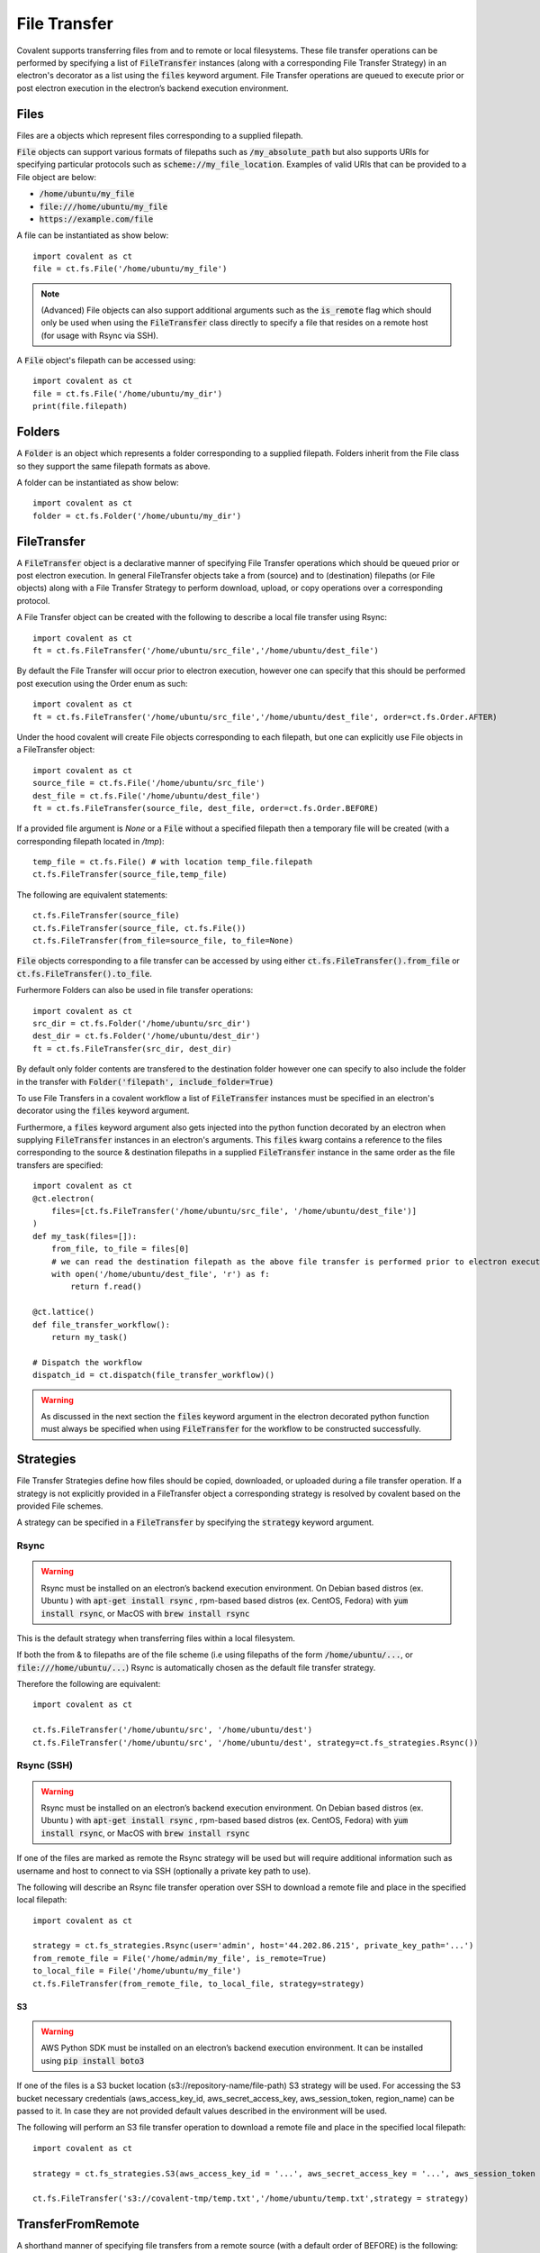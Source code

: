 
.. _File transfer:

=====================
File Transfer
=====================

Covalent supports transferring files from and to remote or local filesystems. These file transfer operations can be performed by specifying a list of :code:`FileTransfer` instances (along with a corresponding File Transfer Strategy) in an electron's decorator as a list using the :code:`files` keyword argument. File Transfer operations are queued to execute prior or post electron execution in the electron’s backend execution environment.

~~~~~~
Files
~~~~~~
Files are a objects which represent files corresponding to a supplied filepath.

:code:`File` objects can support various formats of filepaths such as :code:`/my_absolute_path` but also supports URIs for specifying particular protocols such as :code:`scheme://my_file_location`.
Examples of valid URIs that can be provided to a File object are below:

- :code:`/home/ubuntu/my_file`
- :code:`file:///home/ubuntu/my_file`
- :code:`https://example.com/file`

A file can be instantiated as show below::

    import covalent as ct
    file = ct.fs.File('/home/ubuntu/my_file')

.. note::

   (Advanced) File objects can also support additional arguments such as the :code:`is_remote` flag which should only be used when using the :code:`FileTransfer` class directly to specify a file that resides on a remote host (for usage with Rsync via SSH).

A :code:`File` object's filepath can be accessed using::

    import covalent as ct
    file = ct.fs.File('/home/ubuntu/my_dir')
    print(file.filepath)

~~~~~~
Folders
~~~~~~
A :code:`Folder` is an object which represents a folder corresponding to a supplied filepath. Folders inherit from the File class so they support the same filepath formats as above.

A folder can be instantiated as show below::

    import covalent as ct
    folder = ct.fs.Folder('/home/ubuntu/my_dir')


~~~~~~
FileTransfer
~~~~~~
A :code:`FileTransfer` object is a declarative manner of specifying File Transfer operations which should be queued prior or post electron execution.
In general FileTransfer objects take a from (source) and to (destination) filepaths (or File objects) along with a File Transfer Strategy to perform download, upload, or copy operations over a corresponding protocol.

A File Transfer object can be created with the following to describe a local file transfer using Rsync::

    import covalent as ct
    ft = ct.fs.FileTransfer('/home/ubuntu/src_file','/home/ubuntu/dest_file')

By default the File Transfer will occur prior to electron execution, however one can specify that this should be performed post execution using the Order enum as such::

    import covalent as ct
    ft = ct.fs.FileTransfer('/home/ubuntu/src_file','/home/ubuntu/dest_file', order=ct.fs.Order.AFTER)

Under the hood covalent will create File objects corresponding to each filepath, but one can explicitly use File objects in a FileTransfer object::

    import covalent as ct
    source_file = ct.fs.File('/home/ubuntu/src_file')
    dest_file = ct.fs.File('/home/ubuntu/dest_file')
    ft = ct.fs.FileTransfer(source_file, dest_file, order=ct.fs.Order.BEFORE)

If a provided file argument is `None` or a :code:`File` without a specified filepath then a temporary file will be created (with a corresponding filepath located in `/tmp`)::

    temp_file = ct.fs.File() # with location temp_file.filepath
    ct.fs.FileTransfer(source_file,temp_file)

The following are equivalent statements::

    ct.fs.FileTransfer(source_file)
    ct.fs.FileTransfer(source_file, ct.fs.File())
    ct.fs.FileTransfer(from_file=source_file, to_file=None)

:code:`File` objects corresponding to a file transfer can be accessed by using either :code:`ct.fs.FileTransfer().from_file` or :code:`ct.fs.FileTransfer().to_file`.

Furhermore Folders can also be used in file transfer operations::

    import covalent as ct
    src_dir = ct.fs.Folder('/home/ubuntu/src_dir')
    dest_dir = ct.fs.Folder('/home/ubuntu/dest_dir')
    ft = ct.fs.FileTransfer(src_dir, dest_dir)

By default only folder contents are transfered to the destination folder however one can specify to also include the folder in the transfer with :code:`Folder('filepath', include_folder=True)`

To use File Transfers in a covalent workflow a list of :code:`FileTransfer` instances must be specified in an electron's decorator using the :code:`files` keyword argument.

Furthermore, a :code:`files` keyword argument also gets injected into the python function decorated by an electron when supplying :code:`FileTransfer` instances in an electron's arguments.
This :code:`files` kwarg contains a reference to the files corresponding to the source & destination filepaths in a supplied  :code:`FileTransfer` instance in the same order as the file transfers are specified::


    import covalent as ct
    @ct.electron(
        files=[ct.fs.FileTransfer('/home/ubuntu/src_file', '/home/ubuntu/dest_file')]
    )
    def my_task(files=[]):
        from_file, to_file = files[0]
        # we can read the destination filepath as the above file transfer is performed prior to electron execution
        with open('/home/ubuntu/dest_file', 'r') as f:
            return f.read()

    @ct.lattice()
    def file_transfer_workflow():
        return my_task()

    # Dispatch the workflow
    dispatch_id = ct.dispatch(file_transfer_workflow)()

.. warning:: As discussed in the next section the :code:`files` keyword argument in the electron decorated python function must always be specified when using :code:`FileTransfer` for the workflow to be constructed successfully.

~~~~~~
Strategies
~~~~~~

File Transfer Strategies define how files should be copied, downloaded, or uploaded during a file transfer operation. If a strategy is not explicitly provided in a FileTransfer object a corresponding strategy is resolved by covalent based on the provided File schemes.

A strategy can be specified in a :code:`FileTransfer` by specifying the :code:`strategy` keyword argument.

Rsync
---------------------

.. warning:: Rsync must be installed on an electron’s backend execution environment. On Debian based distros (ex. Ubuntu ) with :code:`apt-get install rsync` , rpm-based based distros (ex. CentOS, Fedora) with :code:`yum install rsync`, or MacOS with :code:`brew install rsync`

This is the default strategy when transferring files within a local filesystem.

If both the from & to filepaths are of the file scheme (i.e using filepaths of the form :code:`/home/ubuntu/...`, or :code:`file:///home/ubuntu/...`) Rsync is automatically chosen as the default file transfer strategy.

Therefore the following are equivalent::

    import covalent as ct

    ct.fs.FileTransfer('/home/ubuntu/src', '/home/ubuntu/dest')
    ct.fs.FileTransfer('/home/ubuntu/src', '/home/ubuntu/dest', strategy=ct.fs_strategies.Rsync())

Rsync (SSH)
---------------------

.. warning:: Rsync must be installed on an electron’s backend execution environment. On Debian based distros (ex. Ubuntu ) with :code:`apt-get install rsync` , rpm-based based distros (ex. CentOS, Fedora) with :code:`yum install rsync`, or MacOS with :code:`brew install rsync`

If one of the files are marked as remote the Rsync strategy will be used but will require additional information such as username and host to connect to via SSH (optionally a private key path to use).

The following will describe an Rsync file transfer operation over SSH to download a remote file and place in the specified local filepath::

    import covalent as ct

    strategy = ct.fs_strategies.Rsync(user='admin', host='44.202.86.215', private_key_path='...')
    from_remote_file = File('/home/admin/my_file', is_remote=True)
    to_local_file = File('/home/ubuntu/my_file')
    ct.fs.FileTransfer(from_remote_file, to_local_file, strategy=strategy)


S3
~~~~~~~~~~~~
.. warning:: AWS Python SDK must be installed on an electron’s backend execution environment. It can be installed using :code:`pip install boto3`

If one of the files is a S3 bucket location (s3://repository-name/file-path) S3 strategy will be used. For accessing the S3 bucket necessary credentials (aws_access_key_id, aws_secret_access_key, aws_session_token, region_name) can be passed to it. In case they are not provided default values described in the environment will be used.

The following will perform an S3 file transfer operation to download a remote file and place in the specified local filepath::

    import covalent as ct

    strategy = ct.fs_strategies.S3(aws_access_key_id = '...', aws_secret_access_key = '...', aws_session_token = '...', region_name = '...')

    ct.fs.FileTransfer('s3://covalent-tmp/temp.txt','/home/ubuntu/temp.txt',strategy = strategy)


~~~~~~
TransferFromRemote
~~~~~~

A shorthand manner of specifying file transfers from a remote source (with a default order of BEFORE) is the following::

    import covalent as ct

    strategy = ct.fs_strategies.Rsync(user='admin', host='44.202.86.215', private_key_path='...')
    ct.fs.TransferFrom('/home/admin/my_file', '/home/ubuntu/my_file', strategy=strategy)

Which is equivalent to::

    import covalent as ct

    strategy = ct.fs_strategies.Rsync(user='admin', host='44.202.86.215', private_key_path='...')
    from_remote_file = File('/home/admin/my_file', is_remote=True)
    to_local_file = File('/home/ubuntu/my_file')
    ct.fs.FileTransfer(from_remote_file, to_local_file, strategy=strategy, order=ct.fs.Order.BEFORE)

.. note::

   The order of the :code:`TransferFromRemote` operation can be specified in the same manner as :code:`FileTransfer` using the :code:`order` keyword argument with the corresponding :code:`Order` enum.

~~~~~~
TransferToRemote
~~~~~~

A shorthand manner of specifying file transfers to a remote destination (with a default order of AFTER) is the following::

    import covalent as ct

    strategy = ct.fs_strategies.Rsync(user='admin', host='44.202.86.215', private_key_path='...')
    ct.fs.TransferTo('/home/admin/my_file', '/home/ubuntu/my_file', strategy=strategy)

Which is equivalent to::

    import covalent as ct

    strategy = ct.fs_strategies.Rsync(user='admin', host='44.202.86.215', private_key_path='...')
    from_local_file = File('/home/ubuntu/my_file')
    to_remote_file = File('/home/admin/my_file', is_remote=True)
    ct.fs.FileTransfer(from_local_file, to_remote_file, strategy=strategy, order=ct.fs.Order.AFTER)

.. note::

   The order of the :code:`TransferToRemote` operation can be specified in the same manner as :code:`FileTransfer` using the :code:`order` keyword argument with the corresponding :code:`Order` enum.
